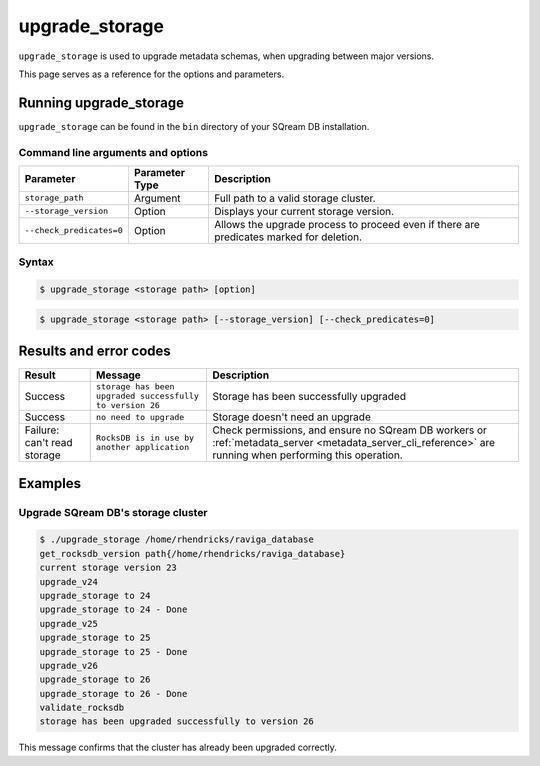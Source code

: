.. _upgrade_storage_cli_reference:

*************************
upgrade_storage
*************************

``upgrade_storage`` is used to upgrade metadata schemas, when upgrading between major versions.

This page serves as a reference for the options and parameters.

Running upgrade_storage
=========================

``upgrade_storage`` can be found in the ``bin`` directory of your SQream DB installation.


Command line arguments and options
----------------------------------

.. list-table:: 
   :widths: auto
   :header-rows: 1
   
   * - Parameter
     - Parameter Type
     - Description
   * - ``storage_path``
     - Argument
     - Full path to a valid storage cluster.
   * - ``--storage_version``
     - Option
     - Displays your current storage version.
   * - ``--check_predicates=0``
     - Option
     - Allows the upgrade process to proceed even if there are predicates marked for deletion.	 


Syntax
------

.. code-block:: console

   $ upgrade_storage <storage path> [option]


.. code-block:: console

   $ upgrade_storage <storage path> [--storage_version] [--check_predicates=0]

   

Results and error codes
========================

.. list-table:: 
   :widths: auto
   :header-rows: 1
   
   * - Result
     - Message
     - Description
   * - Success
     - ``storage has been upgraded successfully to version 26``
     - Storage has been successfully upgraded
   * - Success
     - ``no need to upgrade``
     - Storage doesn't need an upgrade
   * - Failure: can't read storage
     - ``RocksDB is in use by another application``
     - Check permissions, and ensure no SQream DB workers or :ref:`metadata_server <metadata_server_cli_reference>` are running when performing this operation.


Examples
=============

Upgrade SQream DB's storage cluster
--------------------------------------

.. code-block:: console

   $ ./upgrade_storage /home/rhendricks/raviga_database
   get_rocksdb_version path{/home/rhendricks/raviga_database}
   current storage version 23
   upgrade_v24
   upgrade_storage to 24
   upgrade_storage to 24 - Done
   upgrade_v25
   upgrade_storage to 25
   upgrade_storage to 25 - Done
   upgrade_v26
   upgrade_storage to 26
   upgrade_storage to 26 - Done
   validate_rocksdb
   storage has been upgraded successfully to version 26

This message confirms that the cluster has already been upgraded correctly.
